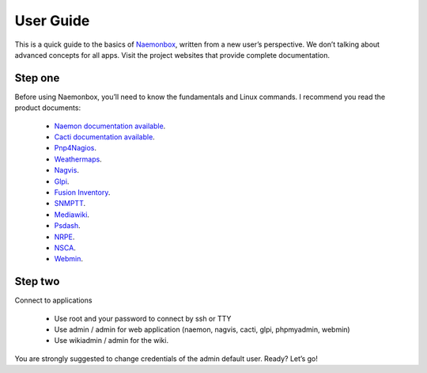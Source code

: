 ==============
User Guide
==============
This is a quick guide to the basics of `Naemonbox <https://blog.mg-monitoring.com/>`_, written from a new user’s perspective. We don’t talking about advanced concepts for all apps. Visit the project websites that provide complete documentation.

Step one
=========

Before using Naemonbox, you’ll need to know the fundamentals and Linux commands. 
I recommend you read the product documents: 
    * `Naemon documentation available <http://www.naemon.org/documentation/usersguide/toc.html>`_.
    * `Cacti documentation available <http://docs.cacti.net/>`_.
    * `Pnp4Nagios <http://docs.pnp4nagios.org/>`_.
    * `Weathermaps <http://network-weathermap.com/docs>`_.
    * `Nagvis <http://www.nagvis.org/doc>`_.
    * `Glpi <http://www.glpi-project.org/spip.php?rubrique18>`_.
    * `Fusion Inventory <http://www.fusioninventory.org/documentation>`_.
    * `SNMPTT <http://snmptt.sourceforge.net/docs/snmptt.shtml>`_.
    * `Mediawiki <http://www.mediawiki.org/wiki/Documentation>`_.
    * `Psdash <https://github.com/Jahaja/psdash>`_.
    * `NRPE <http://nagios.sourceforge.net/docs/nrpe/NRPE.pdf>`_.
    * `NSCA <http://nagios.sourceforge.net/download/contrib/documentation/misc/NSCA_Setup.pdf>`_.
    * `Webmin <http://www.webmin.com/docs.html>`_.

Step two
=========
.. image:: /images/naemonbox-naemon-login.png
 :scale: 50 %
 
Connect to applications

    * Use root and your password to connect by ssh or TTY
    * Use admin / admin for web application (naemon, nagvis, cacti, glpi, phpmyadmin, webmin)
    * Use wikiadmin / admin for the wiki.

You are strongly suggested to change credentials of the admin default user. Ready? Let’s go!
